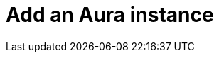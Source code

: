 :description: This section describes how to add an Aura instance to Neo4j Ops Manager.

= Add an Aura instance

